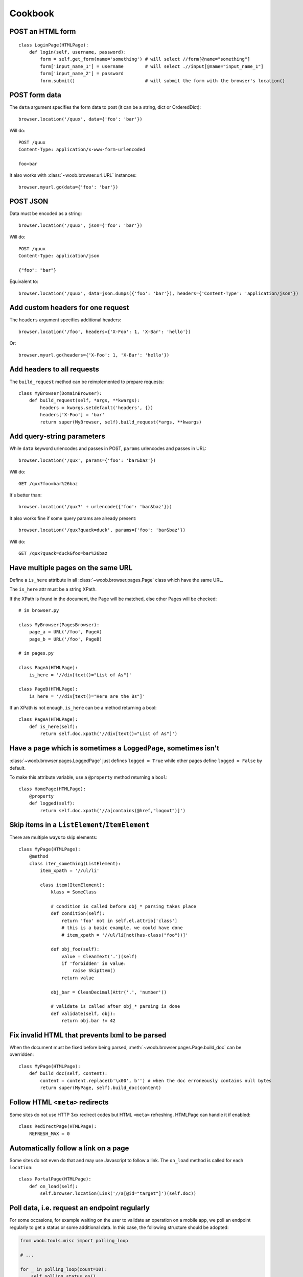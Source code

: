 Cookbook
========

POST an HTML form
-----------------

::

    class LoginPage(HTMLPage):
        def login(self, username, password):
            form = self.get_form(name='something') # will select //form[@name="something"]
            form['input_name_1'] = username        # will select .//input[@name="input_name_1"]
            form['input_name_2'] = password
            form.submit()                          # will submit the form with the browser's location()

POST form data
--------------

The ``data`` argument specifies the form data to post (it can be a string, dict or OrderedDict)::

    browser.location('/quux', data={'foo': 'bar'})

Will do::

    POST /quux
    Content-Type: application/x-www-form-urlencoded

    foo=bar

It also works with :class:`~woob.browser.url.URL` instances::

    browser.myurl.go(data={'foo': 'bar'})

POST JSON
---------

Data must be encoded as a string::

    browser.location('/quux', json={'foo': 'bar'})

Will do::

    POST /quux
    Content-Type: application/json

    {"foo": "bar"}

Equivalent to::

    browser.location('/quux', data=json.dumps({'foo': 'bar'}), headers={'Content-Type': 'application/json'})


Add custom headers for one request
----------------------------------

The ``headers`` argument specifies additional headers::

    browser.location('/foo', headers={'X-Foo': 1, 'X-Bar': 'hello'})

Or::

    browser.myurl.go(headers={'X-Foo': 1, 'X-Bar': 'hello'})

Add headers to all requests
---------------------------

The ``build_request`` method can be reimplemented to prepare requests::

    class MyBrowser(DomainBrowser):
        def build_request(self, *args, **kwargs):
            headers = kwargs.setdefault('headers', {})
            headers['X-Foo'] = 'bar'
            return super(MyBrowser, self).build_request(*args, **kwargs)

Add query-string parameters
---------------------------

While ``data`` keyword urlencodes and passes in POST, ``params`` urlencodes and passes in URL::

    browser.location('/qux', params={'foo': 'bar&baz'})

Will do::

    GET /qux?foo=bar%26baz

It's better than::

    browser.location('/qux?' + urlencode({'foo': 'bar&baz'}))

It also works fine if some query params are already present::

    browser.location('/qux?quack=duck', params={'foo': 'bar&baz'})

Will do::

    GET /qux?quack=duck&foo=bar%26baz

Have multiple pages on the same URL
-----------------------------------

Define a ``is_here`` attribute in all :class:`~woob.browser.pages.Page` class which have the same URL.

The ``is_here`` attr must be a string XPath.

If the XPath is found in the document, the Page will be matched, else other Pages will be checked::

    # in browser.py

    class MyBrowser(PagesBrowser):
        page_a = URL('/foo', PageA)
        page_b = URL('/foo', PageB)

    # in pages.py

    class PageA(HTMLPage):
        is_here = '//div[text()="List of As"]'

    class PageB(HTMLPage):
        is_here = '//div[text()="Here are the Bs"]'

If an XPath is not enough, ``is_here`` can be a method returning a bool::

    class PageA(HTMLPage):
        def is_here(self):
            return self.doc.xpath('//div[text()="List of As"]')

Have a page which is sometimes a ``LoggedPage``, sometimes isn't
----------------------------------------------------------------

:class:`~woob.browser.pages.LoggedPage` just defines ``logged = True`` while other pages define ``logged = False`` by default.

To make this attribute variable, use a ``@property`` method returning a ``bool``::

    class HomePage(HTMLPage):
        @property
        def logged(self):
            return self.doc.xpath('//a[contains(@href,"logout")]')

Skip items in a ``ListElement``/``ItemElement``
-----------------------------------------------

There are multiple ways to skip elements::

    class MyPage(HTMLPage):
        @method
        class iter_something(ListElement):
            item_xpath = '//ul/li'

            class item(ItemElement):
                klass = SomeClass

                # condition is called before obj_* parsing takes place
                def condition(self):
                    return 'foo' not in self.el.attrib['class']
                    # this is a basic example, we could have done
                    # item_xpath = '//ul/li[not(has-class("foo"))]'

                def obj_foo(self):
                    value = CleanText('.')(self)
                    if 'forbidden' in value:
                        raise SkipItem()
                    return value

                obj_bar = CleanDecimal(Attr('.', 'number'))

                # validate is called after obj_* parsing is done
                def validate(self, obj):
                    return obj.bar != 42

Fix invalid HTML that prevents lxml to be parsed
------------------------------------------------

When the document must be fixed before being parsed, :meth:`~woob.browser.pages.Page.build_doc` can be overridden::

    class MyPage(HTMLPage):
        def build_doc(self, content):
            content = content.replace(b'\x00', b'') # when the doc erroneously contains null bytes
            return super(MyPage, self).build_doc(content)

Follow HTML ``<meta>`` redirects
--------------------------------

Some sites do not use HTTP 3xx redirect codes but HTML ``<meta>`` refreshing. HTMLPage can handle it if enabled::

    class RedirectPage(HTMLPage):
        REFRESH_MAX = 0

Automatically follow a link on a page
-------------------------------------

Some sites do not even do that and may use Javascript to follow a link. The ``on_load`` method is called for each ``location``::

    class PortalPage(HTMLPage):
        def on_load(self):
            self.browser.location(Link('//a[@id="target"]')(self.doc))

Poll data, i.e. request an endpoint regularly
---------------------------------------------

For some occasions, for example waiting on the user to validate an operation
on a mobile app, we poll an endpoint regularly to get a status or some
additional data. In this case, the following structure should be adopted:

.. code-block:: python

    from woob.tools.misc import polling_loop

    # ...

    for _ in polling_loop(count=10):
        self.polling_status.go()

        if self.page.get_status() != 'WAITING':
            break
    else:
        raise AppValidationError('Still waiting after 10 iterations')

You can also use timeouts, and set the delay:

.. code-block:: python

    from woob.tools.misc import polling_loop

    # ...

    for _ in polling_loop(timeout=300, delay=10):
        # Every 10 seconds.
        self.polling_status.go()

        if self.page.get_status() != 'WAITING':
            break
    else:
        raise AppValidationError('Still waiting after 300 seconds')

Parse data from an HTML table
-----------------------------

This example code isn't very semantic and could fail silently if columns are changed::

    class MyPage(HTMLPage):
        @method
        class iter_stuff(ListElement):
            item_xpath = '//table/tr[pos() > 1]' # data rows

            class item(ItemElement):
                klass = Stuff

                obj_id = CleanText('./td[1]')
                obj_foo = CleanText('./td[2]')

It can be improved by using a :class:`~woob.browser.elements.TableElement` and the column labels::

    class MyPage(HTMLPage):
        @method
        class iter_stuff(TableElement):
            head_xpath = '//table/tr/th' # where to look for column titles

            # these are the column titles from the site
            col_id = 'Identifier'  # Exact match
            col_foo = re.compile(r'^Foo value for today \(.*\)')  # regexp for finer matching
            col_bar = ['Bar', 'Barr']  # Multiple exact matches

            item_xpath = '//table/tr[pos() > 1]' # data rows

            class item(ItemElement):
                klass = Stuff

                obj_id = CleanText(TableCell('id'))
                obj_foo = CleanText(TableCell('foo'))

Handle multiple tables with similar headers
-------------------------------------------

Sometimes, you might encounter a page with multiple tables to parse. The columns are titled the same, but they aren't at the same column index.
So, it's required to restart :class:`~woob.browser.elements.TableElement` column processing for each table. It's possible to encapsulate elements in other elements::

    class MultiPage(HTMLPage):
        @method
        class iter_stuff(ListElement):
            item_xpath = '//table'

            class one_table(TableElement):
                head_xpath = './thead/tr/th'
                item_xpath = './tbody/tr'

                col_foo = 'Foo'

                class item(ItemElement):
                    obj_foo = CleanText(TableCell('foo'))

Handle pagination
-----------------

For a simple case where there's a "Next" link in the page::

    class MyPage(HTMLPage):
        @pagination
        @method
        class iter_stuff(ListElement):
            next_page = AbsoluteLink('//a[text()="Next"]', default=None)
            # when it evaluates to None, pagination stops

            item_xpath = '//ul/li'

            class item(ItemElement):
                klass = SomeClass
                obj_text = CleanText('.')

Handle pagination with POST
---------------------------

When going to next page requires making a ``POST``::

    class MyPage(JsonPage):
        @pagination
        @method
        class iter_stuff(ListElement):
            def next_page(self):
                if self.page.doc.get('next_page_params'):
                    return requests.Request('POST', self.page.url, data=self.page.doc.get('next_page_params'))

            item_xpath = 'items'

            class item(ItemElement):
                klass = SomeClass
                obj_text = Dict('text')

Handle HTTP errors
------------------

HTTP errors raise exceptions that can be caught::

    class MyBrowser(PagesBrowser):
        def do_stuff(self):
            try:
                self.location('/')
            except HTTPNotFound: # in case of 404
                pass
            except ClientError as e: # in case of 4xx
                # for all these exceptions, the response attribute is set
                self.logger.warning('failed with code %d', e.response.status_code)
                pass
            except ServerError: # in case of 5xx
                raise
            except HTTPError: # other cases
                raise

Parse an object from multiple pages
-----------------------------------

Sometimes, object info is spread across multiple pages::

    class Page1(HTMLPage):
        @method
        class get_stuff(ItemElement):
            klass = Stuff

            obj_foo = CleanText('//h1')

    class Page2(HTMLPage):
        @method
        class fill_stuff(ItemElement):
            klass = Stuff
            # if we're sure we'll always go on Page1 first, we can omit previous line

            obj_bar = CleanText('//a[@class="bar"]')

Since the pages contain different attributes, info can be merged easily::

    def get_stuff(self):
        self.page1.go()
        stuff = self.page.get_stuff()  # get a Stuff object with foo set

        self.page2.go()
        self.page.fill_stuff(obj=stuff)  # fill existing Stuff object's bar

        return stuff  # foo and bar are set

This can also be useful for implementing :func:`~woob.tools.backend.Module.fillobj`.

Unfortunately, this doesn't work when multiple objects are parsed (for example, in a :class:`~woob.browser.elements.ListElement`).
In this case, manual merging is required, and linking objects from each page.

Use ``ItemElement`` with non-scalar attributes
----------------------------------------------

Some :class:`~woob.capabilities.base.BaseObject` subclasses have fields of other :class:`~woob.capabilities.base.BaseObject` types, for example::

    class Foo(BaseObject):
        name = StringField('name')

    class Bar(BaseObject):
        simple = StringField('simple')
        foo = Field('foo', Foo)
        multiple = Field('multiple foo objects', list)

They may still be parsed with :class:`~woob.browser.elements.ItemElement`::

    class item(ItemElement):
        klass = Bar

        obj_simple = Attr('span', 'class')

        class obj_foo(ItemElement):
            klass = Foo

            obj_name = CleanText('span')

This also works for :class:`~woob.browser.elements.ListElement`::

    class item(ItemElement):
        klass = Bar

        class obj_multiple(ListElement):
            item_xpath = './/li'

            class item(ItemElement):
                klass = Foo

                obj_name = CleanText('.')
